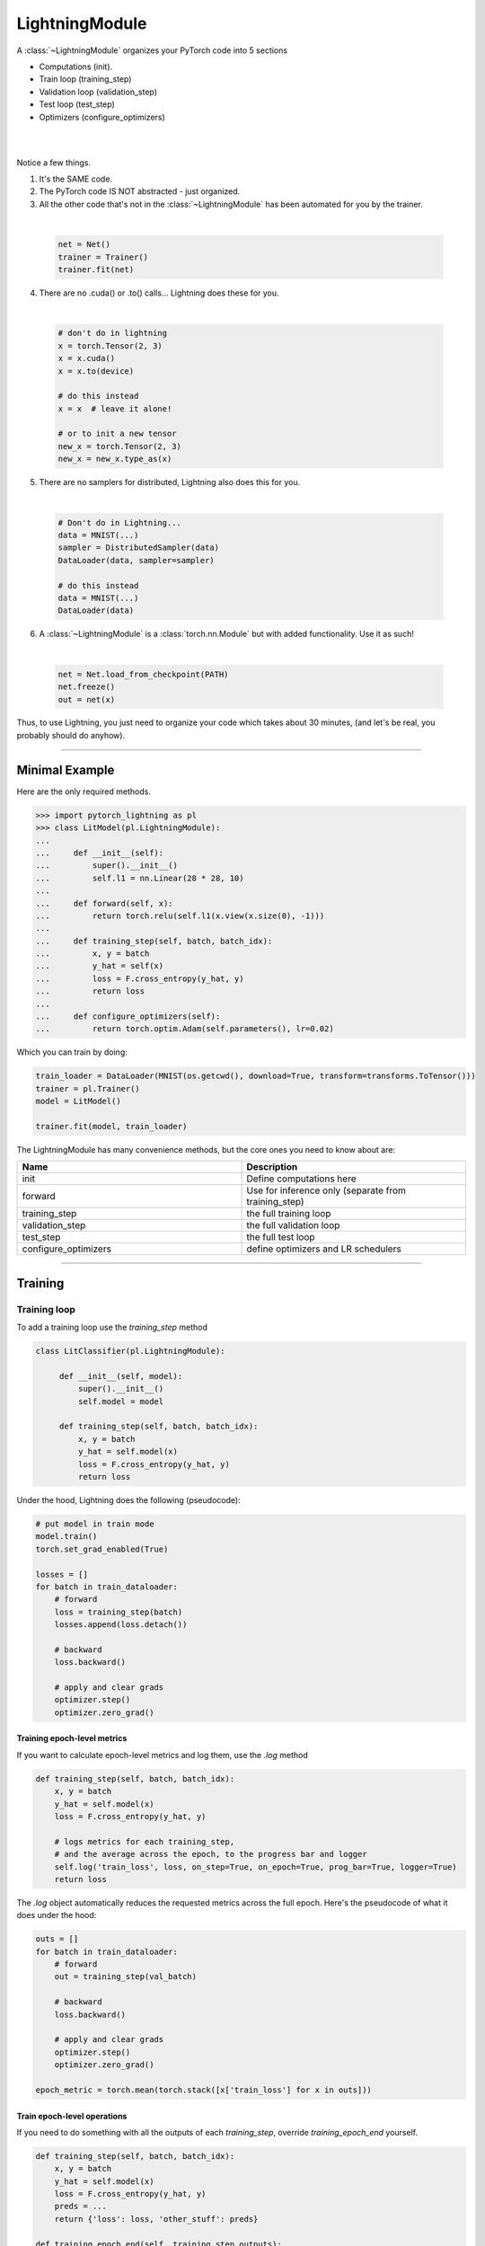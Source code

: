 .. role:: hidden
    :class: hidden-section

.. _lightning_module:

LightningModule
===============
A :class:`~LightningModule` organizes your PyTorch code into 5 sections

- Computations (init).
- Train loop (training_step)
- Validation loop (validation_step)
- Test loop (test_step)
- Optimizers (configure_optimizers)

|

.. raw:: html

    <video width="100%" max-width="400px" controls autoplay muted playsinline src="https://pl-bolts-doc-images.s3.us-east-2.amazonaws.com/pl_docs/pl_mod_vid.m4v"></video>

|

Notice a few things.

1.  It's the SAME code.
2.  The PyTorch code IS NOT abstracted - just organized.
3.  All the other code that's not in the :class:`~LightningModule`
    has been automated for you by the trainer.

|

    .. code-block:: python

        net = Net()
        trainer = Trainer()
        trainer.fit(net)

4.  There are no .cuda() or .to() calls... Lightning does these for you.

|

    .. code-block:: python

        # don't do in lightning
        x = torch.Tensor(2, 3)
        x = x.cuda()
        x = x.to(device)

        # do this instead
        x = x  # leave it alone!

        # or to init a new tensor
        new_x = torch.Tensor(2, 3)
        new_x = new_x.type_as(x)

5.  There are no samplers for distributed, Lightning also does this for you.

|

    .. code-block:: python

        # Don't do in Lightning...
        data = MNIST(...)
        sampler = DistributedSampler(data)
        DataLoader(data, sampler=sampler)

        # do this instead
        data = MNIST(...)
        DataLoader(data)

6.  A :class:`~LightningModule` is a :class:`torch.nn.Module` but with added functionality. Use it as such!

|

    .. code-block:: python

        net = Net.load_from_checkpoint(PATH)
        net.freeze()
        out = net(x)

Thus, to use Lightning, you just need to organize your code which takes about 30 minutes,
(and let's be real, you probably should do anyhow).

------------

Minimal Example
---------------

Here are the only required methods.

.. code-block:: python

    >>> import pytorch_lightning as pl
    >>> class LitModel(pl.LightningModule):
    ...
    ...     def __init__(self):
    ...         super().__init__()
    ...         self.l1 = nn.Linear(28 * 28, 10)
    ...
    ...     def forward(self, x):
    ...         return torch.relu(self.l1(x.view(x.size(0), -1)))
    ...
    ...     def training_step(self, batch, batch_idx):
    ...         x, y = batch
    ...         y_hat = self(x)
    ...         loss = F.cross_entropy(y_hat, y)
    ...         return loss
    ...
    ...     def configure_optimizers(self):
    ...         return torch.optim.Adam(self.parameters(), lr=0.02)

Which you can train by doing:

.. code-block:: python

    train_loader = DataLoader(MNIST(os.getcwd(), download=True, transform=transforms.ToTensor()))
    trainer = pl.Trainer()
    model = LitModel()

    trainer.fit(model, train_loader)

The LightningModule has many convenience methods, but the core ones you need to know about are:

.. list-table::
   :widths: 50 50
   :header-rows: 1

   * - Name
     - Description
   * - init
     - Define computations here
   * - forward
     - Use for inference only (separate from training_step)
   * - training_step
     - the full training loop
   * - validation_step
     - the full validation loop
   * - test_step
     - the full test loop
   * - configure_optimizers
     - define optimizers and LR schedulers

----------

Training
--------

Training loop
^^^^^^^^^^^^^
To add a training loop use the `training_step` method

.. code-block:: python

    class LitClassifier(pl.LightningModule):

         def __init__(self, model):
             super().__init__()
             self.model = model

         def training_step(self, batch, batch_idx):
             x, y = batch
             y_hat = self.model(x)
             loss = F.cross_entropy(y_hat, y)
             return loss

Under the hood, Lightning does the following (pseudocode):

.. code-block:: python

    # put model in train mode
    model.train()
    torch.set_grad_enabled(True)

    losses = []
    for batch in train_dataloader:
        # forward
        loss = training_step(batch)
        losses.append(loss.detach())

        # backward
        loss.backward()

        # apply and clear grads
        optimizer.step()
        optimizer.zero_grad()


Training epoch-level metrics
~~~~~~~~~~~~~~~~~~~~~~~~~~~~
If you want to calculate epoch-level metrics and log them, use the `.log` method

.. code-block:: python

     def training_step(self, batch, batch_idx):
         x, y = batch
         y_hat = self.model(x)
         loss = F.cross_entropy(y_hat, y)

         # logs metrics for each training_step,
         # and the average across the epoch, to the progress bar and logger
         self.log('train_loss', loss, on_step=True, on_epoch=True, prog_bar=True, logger=True)
         return loss

The `.log` object automatically reduces the requested metrics across the full epoch.
Here's the pseudocode of what it does under the hood:

.. code-block:: python

    outs = []
    for batch in train_dataloader:
        # forward
        out = training_step(val_batch)

        # backward
        loss.backward()

        # apply and clear grads
        optimizer.step()
        optimizer.zero_grad()

    epoch_metric = torch.mean(torch.stack([x['train_loss'] for x in outs]))

Train epoch-level operations
~~~~~~~~~~~~~~~~~~~~~~~~~~~~
If you need to do something with all the outputs of each `training_step`, override `training_epoch_end` yourself.

.. code-block:: python

     def training_step(self, batch, batch_idx):
         x, y = batch
         y_hat = self.model(x)
         loss = F.cross_entropy(y_hat, y)
         preds = ...
         return {'loss': loss, 'other_stuff': preds}

     def training_epoch_end(self, training_step_outputs):
        for pred in training_step_outputs:
            # do something

The matching pseudocode is:

.. code-block:: python

    outs = []
    for batch in train_dataloader:
        # forward
        out = training_step(batch)
        outs.append(out)

        loss = out['loss']

        # backward
        loss.backward()

        # apply and clear grads
        optimizer.step()
        optimizer.zero_grad()

    training_epoch_end(outs)

Training with DataParallel
~~~~~~~~~~~~~~~~~~~~~~~~~~
When training using a `accelerator` that splits data from each batch across GPUs, sometimes you might
need to aggregate them on the master GPU for processing (dp, or ddp2).

In this case, implement the `training_step_end` method

.. code-block:: python

     def training_step(self, batch, batch_idx):
         x, y = batch
         y_hat = self.model(x)
         loss = F.cross_entropy(y_hat, y)
         pred = ...
         return {'loss': loss, 'pred': pred}

     def training_step_end(self, batch_parts):
         gpu_0_prediction = batch_parts[0]['pred']
         gpu_1_prediction = batch_parts[1]['pred']

         # do something with both outputs
         return (batch_parts[0]['loss'] + batch_parts[1]['loss']) / 2

     def training_epoch_end(self, training_step_outputs):
        for out in training_step_outputs:
            # do something with preds

The full pseudocode that lighting does under the hood is:

.. code-block:: python

    outs = []
    for train_batch in train_dataloader:
        batches = split_batch(train_batch)
        dp_outs = []
        for sub_batch in batches:
            # 1
            dp_out = training_step(sub_batch)
            dp_outs.append(dp_out)

        # 2
        out = training_step_end(dp_outs)
        outs.append(out)

    # do something with the outputs for all batches
    # 3
    training_epoch_end(outs)

------------------

Validation loop
^^^^^^^^^^^^^^^
To add a validation loop, override the `validation_step` method of the :class:`~LightningModule`:

.. code-block:: python

    class LitModel(pl.LightningModule):
        def validation_step(self, batch, batch_idx):
            x, y = batch
            y_hat = self.model(x)
            loss = F.cross_entropy(y_hat, y)
            self.log('val_loss', loss)

Under the hood, Lightning does the following:

.. code-block:: python

    # ...
    for batch in train_dataloader:
        loss = model.training_step()
        loss.backward()
        # ...

        if validate_at_some_point:
            # disable grads + batchnorm + dropout
            torch.set_grad_enabled(False)
            model.eval()

            # ----------------- VAL LOOP ---------------
            for val_batch in model.val_dataloader:
                val_out = model.validation_step(val_batch)
            # ----------------- VAL LOOP ---------------

            # enable grads + batchnorm + dropout
            torch.set_grad_enabled(True)
            model.train()

Validation epoch-level metrics
~~~~~~~~~~~~~~~~~~~~~~~~~~~~~~
If you need to do something with all the outputs of each `validation_step`, override `validation_epoch_end`.

.. code-block:: python

     def validation_step(self, batch, batch_idx):
         x, y = batch
         y_hat = self.model(x)
         loss = F.cross_entropy(y_hat, y)
         pred =  ...
         return pred

     def validation_epoch_end(self, validation_step_outputs):
        for pred in validation_step_outputs:
            # do something with a pred

Validating with DataParallel
~~~~~~~~~~~~~~~~~~~~~~~~~~~~
When training using a `accelerator` that splits data from each batch across GPUs, sometimes you might
need to aggregate them on the master GPU for processing (dp, or ddp2).

In this case, implement the `validation_step_end` method

.. code-block:: python

     def validation_step(self, batch, batch_idx):
         x, y = batch
         y_hat = self.model(x)
         loss = F.cross_entropy(y_hat, y)
         pred = ...
         return {'loss': loss, 'pred': pred}

     def validation_step_end(self, batch_parts):
         gpu_0_prediction = batch_parts.pred[0]['pred']
         gpu_1_prediction = batch_parts.pred[1]['pred']

         # do something with both outputs
         return (batch_parts[0]['loss'] + batch_parts[1]['loss']) / 2

     def validation_epoch_end(self, validation_step_outputs):
        for out in validation_step_outputs:
            # do something with preds

The full pseudocode that lighting does under the hood is:

.. code-block:: python

    outs = []
    for batch in dataloader:
        batches = split_batch(batch)
        dp_outs = []
        for sub_batch in batches:
            # 1
            dp_out = validation_step(sub_batch)
            dp_outs.append(dp_out)

        # 2
        out = validation_step_end(dp_outs)
        outs.append(out)

    # do something with the outputs for all batches
    # 3
    validation_epoch_end(outs)

----------------

Test loop
^^^^^^^^^
The process for adding a test loop is the same as the process for adding a validation loop. Please refer to
the section above for details.

The only difference is that the test loop is only called when `.test()` is used:

.. code-block:: python

    model = Model()
    trainer = Trainer()
    trainer.fit()

    # automatically loads the best weights for you
    trainer.test(model)

There are two ways to call `test()`:

.. code-block:: python

    # call after training
    trainer = Trainer()
    trainer.fit(model)

    # automatically auto-loads the best weights
    trainer.test(test_dataloaders=test_dataloader)

    # or call with pretrained model
    model = MyLightningModule.load_from_checkpoint(PATH)
    trainer = Trainer()
    trainer.test(model, test_dataloaders=test_dataloader)

----------

Inference
---------
For research, LightningModules are best structured as systems.

.. code-block:: python

    import pytorch_lightning as pl
    import torch
    from torch import nn

    class Autoencoder(pl.LightningModule):

         def __init__(self, latent_dim=2):
            super().__init__()
            self.encoder = nn.Sequential(nn.Linear(28 * 28, 256), nn.ReLU(), nn.Linear(256, latent_dim))
            self.decoder = nn.Sequential(nn.Linear(latent_dim, 256), nn.ReLU(), nn.Linear(256, 28 * 28))

         def training_step(self, batch, batch_idx):
            x, _ = batch

            # encode
            x = x.view(x.size(0), -1)
            z = self.encoder(x)

            # decode
            recons = self.decoder(z)

            # reconstruction
            reconstruction_loss = nn.functional.mse_loss(recons, x)
            return reconstruction_loss

         def validation_step(self, batch, batch_idx):
            x, _ = batch
            x = x.view(x.size(0), -1)
            z = self.encoder(x)
            recons = self.decoder(z)
            reconstruction_loss = nn.functional.mse_loss(recons, x)
            self.log('val_reconstruction', reconstruction_loss)

         def configure_optimizers(self):
            return torch.optim.Adam(self.parameters(), lr=0.0002)

Which can be trained like this:

.. code-block:: python

    autoencoder = Autoencoder()
    trainer = pl.Trainer(gpus=1)
    trainer.fit(autoencoder, train_dataloader, val_dataloader)

This simple model generates examples that look like this (the encoders and decoders are too weak)

.. figure:: https://pl-bolts-doc-images.s3.us-east-2.amazonaws.com/pl_docs/ae_docs.png
    :width: 300

The methods above are part of the lightning interface:

- training_step
- validation_step
- test_step
- configure_optimizers

Note that in this case, the train loop and val loop are exactly the same. We can of course reuse this code.

.. code-block:: python

    class Autoencoder(pl.LightningModule):

         def __init__(self, latent_dim=2):
            super().__init__()
            self.encoder = nn.Sequential(nn.Linear(28 * 28, 256), nn.ReLU(), nn.Linear(256, latent_dim))
            self.decoder = nn.Sequential(nn.Linear(latent_dim, 256), nn.ReLU(), nn.Linear(256, 28 * 28))

         def training_step(self, batch, batch_idx):
            loss = self.shared_step(batch)

            return loss

         def validation_step(self, batch, batch_idx):
            loss = self.shared_step(batch)
            self.log('val_loss', loss)

         def shared_step(self, batch):
            x, _ = batch

            # encode
            x = x.view(x.size(0), -1)
            z = self.encoder(x)

            # decode
            recons = self.decoder(z)

            # loss
            return nn.functional.mse_loss(recons, x)

         def configure_optimizers(self):
            return torch.optim.Adam(self.parameters(), lr=0.0002)

We create a new method called `shared_step` that all loops can use. This method name is arbitrary and NOT reserved.

Inference in research
^^^^^^^^^^^^^^^^^^^^^
In the case where we want to perform inference with the system we can add a `forward` method to the LightningModule.

.. code-block:: python

    class Autoencoder(pl.LightningModule):
        def forward(self, x):
            return self.decoder(x)

The advantage of adding a forward is that in complex systems, you can do a much more involved inference procedure,
such as text generation:

.. code-block:: python

    class Seq2Seq(pl.LightningModule):

        def forward(self, x):
            embeddings = self(x)
            hidden_states = self.encoder(embeddings)
            for h in hidden_states:
                # decode
                ...
            return decoded

Inference in production
^^^^^^^^^^^^^^^^^^^^^^^
For cases like production, you might want to iterate different models inside a LightningModule.

.. code-block:: python

    import pytorch_lightning as pl
    from pytorch_lightning.metrics import functional as FM

    class ClassificationTask(pl.LightningModule):

         def __init__(self, model):
             super().__init__()
             self.model = model

         def training_step(self, batch, batch_idx):
             x, y = batch
             y_hat = self.model(x)
             loss = F.cross_entropy(y_hat, y)
             return loss

         def validation_step(self, batch, batch_idx):
            x, y = batch
            y_hat = self.model(x)
            loss = F.cross_entropy(y_hat, y)
            acc = FM.accuracy(y_hat, y)

            # loss is tensor. The Checkpoint Callback is monitoring 'checkpoint_on'
            metrics = {'val_acc': acc, 'val_loss': loss}
            self.log_dict(metrics)
            return metrics

         def test_step(self, batch, batch_idx):
            metrics = self.validation_step(batch, batch_idx)
            metrics = {'test_acc': metrics['val_acc'], 'test_loss': metrics['val_loss']}
            self.log_dict(metrics)

         def configure_optimizers(self):
             return torch.optim.Adam(self.model.parameters(), lr=0.02)

Then pass in any arbitrary model to be fit with this task

.. code-block:: python

    for model in [resnet50(), vgg16(), BidirectionalRNN()]:
        task = ClassificationTask(model)

        trainer = Trainer(gpus=2)
        trainer.fit(task, train_dataloader, val_dataloader)

Tasks can be arbitrarily complex such as implementing GAN training, self-supervised or even RL.

.. code-block:: python

    class GANTask(pl.LightningModule):

         def __init__(self, generator, discriminator):
             super().__init__()
             self.generator = generator
             self.discriminator = discriminator
         ...

When used like this, the model can be separated from the Task and thus used in production without needing to keep it in
a `LightningModule`.

- You can export to onnx.
- Or trace using Jit.
- or run in the python runtime.

.. code-block:: python

        task = ClassificationTask(model)

        trainer = Trainer(gpus=2)
        trainer.fit(task, train_dataloader, val_dataloader)

        # use model after training or load weights and drop into the production system
        model.eval()
        y_hat = model(x)

-----------

LightningModule API
-------------------

Methods
^^^^^^^

configure_callbacks
~~~~~~~~~~~~~~~~~~~

.. automethod:: pytorch_lightning.core.lightning.LightningModule.configure_callbacks
    :noindex:

configure_optimizers
~~~~~~~~~~~~~~~~~~~~

.. automethod:: pytorch_lightning.core.lightning.LightningModule.configure_optimizers
    :noindex:

forward
~~~~~~~

.. automethod:: pytorch_lightning.core.lightning.LightningModule.forward
    :noindex:

freeze
~~~~~~

.. automethod:: pytorch_lightning.core.lightning.LightningModule.freeze
    :noindex:

log
~~~

.. automethod:: pytorch_lightning.core.lightning.LightningModule.log
    :noindex:

log_dict
~~~~~~~~

.. automethod:: pytorch_lightning.core.lightning.LightningModule.log_dict
    :noindex:

print
~~~~~

.. automethod:: pytorch_lightning.core.lightning.LightningModule.print
    :noindex:

save_hyperparameters
~~~~~~~~~~~~~~~~~~~~

.. automethod:: pytorch_lightning.core.lightning.LightningModule.save_hyperparameters
    :noindex:

test_step
~~~~~~~~~

.. automethod:: pytorch_lightning.core.lightning.LightningModule.test_step
    :noindex:

test_step_end
~~~~~~~~~~~~~

.. automethod:: pytorch_lightning.core.lightning.LightningModule.test_step_end
    :noindex:

test_epoch_end
~~~~~~~~~~~~~~

.. automethod:: pytorch_lightning.core.lightning.LightningModule.test_epoch_end
    :noindex:

to_onnx
~~~~~~~

.. automethod:: pytorch_lightning.core.lightning.LightningModule.to_onnx
    :noindex:

to_torchscript
~~~~~~~~~~~~~~

.. automethod:: pytorch_lightning.core.lightning.LightningModule.to_torchscript
    :noindex:

training_step
~~~~~~~~~~~~~

.. automethod:: pytorch_lightning.core.lightning.LightningModule.training_step
    :noindex:

training_step_end
~~~~~~~~~~~~~~~~~

.. automethod:: pytorch_lightning.core.lightning.LightningModule.training_step_end
    :noindex:

training_epoch_end
~~~~~~~~~~~~~~~~~~
.. automethod:: pytorch_lightning.core.lightning.LightningModule.training_epoch_end
    :noindex:

unfreeze
~~~~~~~~

.. automethod:: pytorch_lightning.core.lightning.LightningModule.unfreeze
    :noindex:

validation_step
~~~~~~~~~~~~~~~

.. automethod:: pytorch_lightning.core.lightning.LightningModule.validation_step
    :noindex:

validation_step_end
~~~~~~~~~~~~~~~~~~~

.. automethod:: pytorch_lightning.core.lightning.LightningModule.validation_step_end
    :noindex:

validation_epoch_end
~~~~~~~~~~~~~~~~~~~~

.. automethod:: pytorch_lightning.core.lightning.LightningModule.validation_epoch_end
    :noindex:

write_prediction
~~~~~~~~~~~~~~~~

.. automethod:: pytorch_lightning.core.lightning.LightningModule.write_prediction
    :noindex:

write_prediction_dict
~~~~~~~~~~~~~~~~~~~~~

.. automethod:: pytorch_lightning.core.lightning.LightningModule.write_prediction_dict
    :noindex:

------------

Properties
^^^^^^^^^^
These are properties available in a LightningModule.

-----------

current_epoch
~~~~~~~~~~~~~
The current epoch

.. code-block:: python

    def training_step(...):
        if self.current_epoch == 0:

-------------

device
~~~~~~
The device the module is on. Use it to keep your code device agnostic

.. code-block:: python

    def training_step(...):
        z = torch.rand(2, 3, device=self.device)

-------------

global_rank
~~~~~~~~~~~
The global_rank of this LightningModule. Lightning saves logs, weights etc only from global_rank = 0. You
normally do not need to use this property

Global rank refers to the index of that GPU across ALL GPUs. For example, if using 10 machines, each with 4 GPUs,
the 4th GPU on the 10th machine has global_rank = 39

-------------

global_step
~~~~~~~~~~~
The current step (does not reset each epoch)

.. code-block:: python

    def training_step(...):
        self.logger.experiment.log_image(..., step=self.global_step)

-------------

hparams
~~~~~~~
The arguments saved by calling ``save_hyperparameters`` passed through ``__init__()``
 could be accessed by the ``hparams`` attribute.

.. code-block:: python

    def __init__(self, learning_rate):
        self.save_hyperparameters()

    def configure_optimizers(self):
        return Adam(self.parameters(), lr=self.hparams.learning_rate)

--------------

logger
~~~~~~
The current logger being used (tensorboard or other supported logger)

.. code-block:: python

    def training_step(...):
        # the generic logger (same no matter if tensorboard or other supported logger)
        self.logger

        # the particular logger
        tensorboard_logger = self.logger.experiment

--------------

local_rank
~~~~~~~~~~~
The local_rank of this LightningModule. Lightning saves logs, weights etc only from global_rank = 0. You
normally do not need to use this property

Local rank refers to the rank on that machine. For example, if using 10 machines, the GPU at index 0 on each machine
has local_rank = 0.


-----------

precision
~~~~~~~~~
The type of precision used:

.. code-block:: python

    def training_step(...):
        if self.precision == 16:

------------

trainer
~~~~~~~
Pointer to the trainer

.. code-block:: python

    def training_step(...):
        max_steps = self.trainer.max_steps
        any_flag = self.trainer.any_flag

------------

use_amp
~~~~~~~
True if using Automatic Mixed Precision (AMP)

------------

use_ddp
~~~~~~~
True if using ddp

------------

use_ddp2
~~~~~~~~
True if using ddp2

------------

use_dp
~~~~~~
True if using dp

------------

use_tpu
~~~~~~~
True if using TPUs

--------------

automatic_optimization
~~~~~~~~~~~~~~~~~~~~~~
When set to ``False``, Lightning does not automate the optimization process. This means you are responsible for handling your optimizers. However, we do take care of precision and any accelerators used.

.. code-block:: python

    def __init__(self):
        self.automatic_optimization = False

    def training_step(self, batch, batch_idx):
        opt = self.optimizers(use_pl_optimizer=True)

        loss = ...
        self.manual_backward(loss, opt)
        opt.step()
        opt.zero_grad()

This is recommended only if using 2+ optimizers AND if you know how to perform the optimization procedure properly. Note that automatic optimization can still be used with multiple optimizers by relying on the ``optimizer_idx`` parameter. Manual optimization is most useful for research topics like reinforcement learning, sparse coding, and GAN research.

In the multi-optimizer case, ignore the ``optimizer_idx`` argument and use the optimizers directly

.. code-block:: python

    def __init__(self):
        self.automatic_optimization = False

    def training_step(self, batch, batch_idx, optimizer_idx):
        # access your optimizers with use_pl_optimizer=False. Default is True
        (opt_a, opt_b) = self.optimizers(use_pl_optimizer=True)

        gen_loss = ...
        opt_a.zero_grad()
        self.manual_backward(gen_loss, opt_a)
        opt_a.step()

        disc_loss = ...
        opt_b.zero_grad()
        self.manual_backward(disc_loss, opt_b)
        opt_b.step()

--------------

example_input_array
~~~~~~~~~~~~~~~~~~~
Set and access example_input_array which is basically a single batch.

.. code-block:: python

    def __init__(self):
        self.example_input_array = ...
        self.generator = ...

    def on_train_epoch_end(...):
        # generate some images using the example_input_array
        gen_images = self.generator(self.example_input_array)

--------------

datamodule
~~~~~~~~~~
Set or access your datamodule.

.. code-block:: python

    def configure_optimizers(self):
        num_training_samples = len(self.datamodule.train_dataloader())
        ...

--------------

model_size
~~~~~~~~~~
Get the model file size (in megabytes) using ``self.model_size`` inside LightningModule.

--------------

Hooks
^^^^^
This is the pseudocode to describe how all the hooks are called during a call to ``.fit()``.

.. code-block:: python

    def fit(...):
        on_fit_start()

        if global_rank == 0:
            # prepare data is called on GLOBAL_ZERO only
            prepare_data()

        for gpu/tpu in gpu/tpus:
            train_on_device(model.copy())

        on_fit_end()

    def train_on_device(model):
        # setup is called PER DEVICE
        setup()
        configure_optimizers()
        on_pretrain_routine_start()

        for epoch in epochs:
            train_loop()

        teardown()

    def train_loop():
        on_train_epoch_start()
        train_outs = []
        for train_batch in train_dataloader():
            on_train_batch_start()

            # ----- train_step methods -------
            out = training_step(batch)
            train_outs.append(out)

            loss = out.loss

            backward()
            on_after_backward()
            optimizer_step()
            on_before_zero_grad()
            optimizer_zero_grad()

            on_train_batch_end(out)

            if should_check_val:
                val_loop()

        # end training epoch
        logs = training_epoch_end(outs)

    def val_loop():
        model.eval()
        torch.set_grad_enabled(False)

        on_validation_epoch_start()
        val_outs = []
        for val_batch in val_dataloader():
            on_validation_batch_start()

            # -------- val step methods -------
            out = validation_step(val_batch)
            val_outs.append(out)

            on_validation_batch_end(out)

        validation_epoch_end(val_outs)
        on_validation_epoch_end()

        # set up for train
        model.train()
        torch.set_grad_enabled(True)

backward
~~~~~~~~

.. automethod:: pytorch_lightning.core.lightning.LightningModule.backward
    :noindex:

get_progress_bar_dict
~~~~~~~~~~~~~~~~~~~~~

.. automethod:: pytorch_lightning.core.lightning.LightningModule.get_progress_bar_dict
    :noindex:

manual_backward
~~~~~~~~~~~~~~~

.. automethod:: pytorch_lightning.core.lightning.LightningModule.manual_backward
    :noindex:


on_after_backward
~~~~~~~~~~~~~~~~~

.. automethod:: pytorch_lightning.core.lightning.LightningModule.on_after_backward
    :noindex:

on_before_zero_grad
~~~~~~~~~~~~~~~~~~~
.. automethod:: pytorch_lightning.core.lightning.LightningModule.on_before_zero_grad
    :noindex:

on_fit_start
~~~~~~~~~~~~

.. automethod:: pytorch_lightning.core.hooks.ModelHooks.on_fit_start
    :noindex:

on_fit_end
~~~~~~~~~~

.. automethod:: pytorch_lightning.core.hooks.ModelHooks.on_fit_end
    :noindex:


on_load_checkpoint
~~~~~~~~~~~~~~~~~~

.. automethod:: pytorch_lightning.core.lightning.LightningModule.on_load_checkpoint
    :noindex:

on_save_checkpoint
~~~~~~~~~~~~~~~~~~

.. automethod:: pytorch_lightning.core.lightning.LightningModule.on_save_checkpoint
    :noindex:


on_pretrain_routine_start
~~~~~~~~~~~~~~~~~~~~~~~~~

.. automethod:: pytorch_lightning.core.hooks.ModelHooks.on_pretrain_routine_start
    :noindex:

on_pretrain_routine_end
~~~~~~~~~~~~~~~~~~~~~~~

.. automethod:: pytorch_lightning.core.hooks.ModelHooks.on_pretrain_routine_end
    :noindex:

on_test_batch_start
~~~~~~~~~~~~~~~~~~~

.. automethod:: pytorch_lightning.core.hooks.ModelHooks.on_test_batch_start
    :noindex:

on_test_batch_end
~~~~~~~~~~~~~~~~~

.. automethod:: pytorch_lightning.core.hooks.ModelHooks.on_test_batch_end
    :noindex:

on_test_epoch_start
~~~~~~~~~~~~~~~~~~~

.. automethod:: pytorch_lightning.core.hooks.ModelHooks.on_test_epoch_start
    :noindex:

on_test_epoch_end
~~~~~~~~~~~~~~~~~

.. automethod:: pytorch_lightning.core.hooks.ModelHooks.on_test_epoch_end
    :noindex:


on_train_batch_start
~~~~~~~~~~~~~~~~~~~~

.. automethod:: pytorch_lightning.core.hooks.ModelHooks.on_train_batch_start
    :noindex:

on_train_batch_end
~~~~~~~~~~~~~~~~~~

.. automethod:: pytorch_lightning.core.hooks.ModelHooks.on_train_batch_end
    :noindex:

on_train_epoch_start
~~~~~~~~~~~~~~~~~~~~

.. automethod:: pytorch_lightning.core.hooks.ModelHooks.on_train_epoch_start
    :noindex:

on_train_epoch_end
~~~~~~~~~~~~~~~~~~

.. automethod:: pytorch_lightning.core.hooks.ModelHooks.on_train_epoch_end
    :noindex:

on_validation_batch_start
~~~~~~~~~~~~~~~~~~~~~~~~~

.. automethod:: pytorch_lightning.core.hooks.ModelHooks.on_validation_batch_start
    :noindex:

on_validation_batch_end
~~~~~~~~~~~~~~~~~~~~~~~

.. automethod:: pytorch_lightning.core.hooks.ModelHooks.on_validation_batch_end
    :noindex:

on_validation_epoch_start
~~~~~~~~~~~~~~~~~~~~~~~~~

.. automethod:: pytorch_lightning.core.hooks.ModelHooks.on_validation_epoch_start
    :noindex:

on_validation_epoch_end
~~~~~~~~~~~~~~~~~~~~~~~

.. automethod:: pytorch_lightning.core.hooks.ModelHooks.on_validation_epoch_end
    :noindex:

optimizer_step
~~~~~~~~~~~~~~

.. automethod:: pytorch_lightning.core.lightning.LightningModule.optimizer_step
    :noindex:

optimizer_zero_grad
~~~~~~~~~~~~~~~~~~~

.. automethod:: pytorch_lightning.core.lightning.LightningModule.optimizer_zero_grad
    :noindex:

prepare_data
~~~~~~~~~~~~

.. automethod:: pytorch_lightning.core.lightning.LightningModule.prepare_data
    :noindex:

setup
~~~~~

.. automethod:: pytorch_lightning.core.hooks.ModelHooks.setup
    :noindex:

tbptt_split_batch
~~~~~~~~~~~~~~~~~

.. automethod:: pytorch_lightning.core.lightning.LightningModule.tbptt_split_batch
    :noindex:

teardown
~~~~~~~~

.. automethod:: pytorch_lightning.core.hooks.ModelHooks.teardown
    :noindex:

train_dataloader
~~~~~~~~~~~~~~~~

.. automethod:: pytorch_lightning.core.lightning.LightningModule.train_dataloader
    :noindex:

val_dataloader
~~~~~~~~~~~~~~

.. automethod:: pytorch_lightning.core.lightning.LightningModule.val_dataloader
    :noindex:

test_dataloader
~~~~~~~~~~~~~~~

.. automethod:: pytorch_lightning.core.lightning.LightningModule.test_dataloader
    :noindex:

transfer_batch_to_device
~~~~~~~~~~~~~~~~~~~~~~~~

.. automethod:: pytorch_lightning.core.hooks.DataHooks.transfer_batch_to_device
    :noindex:

on_before_batch_transfer
~~~~~~~~~~~~~~~~~~~~~~~~

.. automethod:: pytorch_lightning.core.hooks.DataHooks.on_before_batch_transfer
    :noindex:

on_after_batch_transfer
~~~~~~~~~~~~~~~~~~~~~~~

.. automethod:: pytorch_lightning.core.hooks.DataHooks.on_after_batch_transfer
    :noindex:
